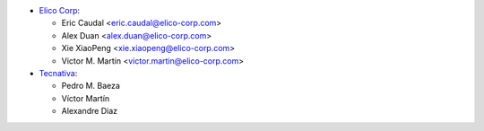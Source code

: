 * `Elico Corp <https://www.elico-corp.com>`__:

  * Eric Caudal <eric.caudal@elico-corp.com>
  * Alex Duan <alex.duan@elico-corp.com>
  * Xie XiaoPeng <xie.xiaopeng@elico-corp.com>
  * Victor M. Martin <victor.martin@elico-corp.com>

* `Tecnativa <https://www.tecnativa.com>`__:

  * Pedro M. Baeza
  * Víctor Martín
  * Alexandre Diaz
